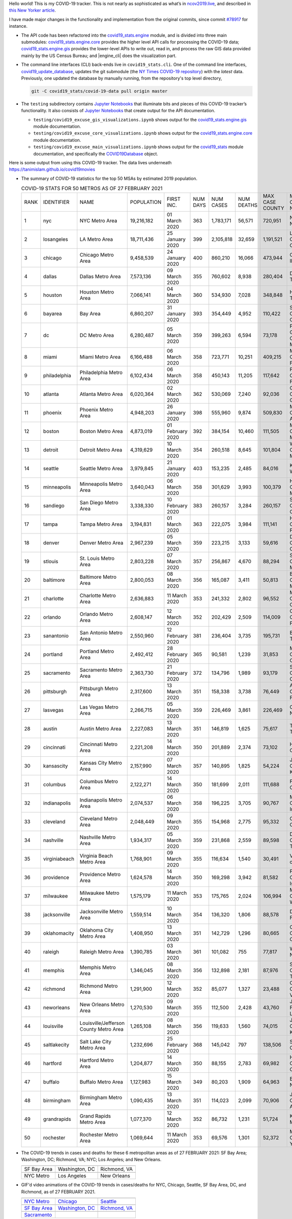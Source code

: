 Hello world! This is my COVID-19 tracker. This is not nearly as sophisticated as what’s in `ncov2019.live`_, and described in `this New Yorker article`_.

I have made major changes in the functionality and implementation from the original commits, since commit `#78917`_ for instance.

* The API code has been refactored into the |engine_main| module, and is divided into three main submodules: |engine_core| provides the higher level API calls for processing the COVID-19 data; |engine_gis| provides the lower-level APIs to write out, read in, and process the raw GIS data provided mainly by the US Census Bureau; and |engine_cli| does the visualization part.

* The command line interfaces (CLI) back-ends live in ``covid19_stats.cli``. One of the command line interfaces, `covid19_update_database`_, updates the git submodule (the `NY Times COVID-19 repository`_) with the *latest* data. Previously, one updated the database by manually running, from the repository's top level directory,

  .. code-block:: console

     git -C covid19_stats/covid-19-data pull origin master
  
* The ``testing`` subdirectory contains `Jupyter Notebooks`_ that illuminate bits and pieces of this COVID-19 tracker’s functionality. It also consists of `Jupyter Notebooks <https://jupyter.org>`_ that create output for the API documentation.

  * ``testing/covid19_excuse_gis_visualizations.ipynb`` shows output for the |engine_gis| module documentation.
  * ``testing/covid19_excuse_core_visualizations.ipynb`` shows output for the |engine_core| module documentation.
  * ``testing/covid19_excuse_main_visualizations.ipynb`` shows output for the |engine_top| module documentation, and specifically the `COVID19Database <https://tanimislam.github.io/covid19_stats/api/api.html#covid19_stats.COVID19Database>`_ object.

Here is some output from using this COVID-19 tracker. The data lives underneath `https://tanimislam.github.io/covid19movies <https://tanimislam.github.io/covid19movies>`_

* The summary of COVID-19 statistics for the top 50 MSAs by estimated 2019 population.
  
  .. list-table:: COVID-19 STATS FOR 50 METROS AS OF 27 FEBRUARY 2021
     :widths: auto

     * - RANK
       - IDENTIFIER
       - NAME
       - POPULATION
       - FIRST INC.
       - NUM DAYS
       - NUM CASES
       - NUM DEATHS
       - MAX CASE COUNTY
       - MAX CASE COUNTY NAME
     * - 1
       - nyc
       - NYC Metro Area
       - 19,216,182
       - 01 March 2020
       - 363
       - 1,783,171
       - 56,571
       - 720,951
       - New York City, New York
     * - 2
       - losangeles
       - LA Metro Area
       - 18,711,436
       - 25 January 2020
       - 399
       - 2,105,818
       - 32,659
       - 1,191,521
       - Los Angeles County, California
     * - 3
       - chicago
       - Chicago Metro Area
       - 9,458,539
       - 24 January 2020
       - 400
       - 860,210
       - 16,066
       - 473,944
       - Cook County, Illinois
     * - 4
       - dallas
       - Dallas Metro Area
       - 7,573,136
       - 09 March 2020
       - 355
       - 760,602
       - 8,938
       - 280,404
       - Dallas County, Texas
     * - 5
       - houston
       - Houston Metro Area
       - 7,066,141
       - 04 March 2020
       - 360
       - 534,930
       - 7,028
       - 348,848
       - Harris County, Texas
     * - 6
       - bayarea
       - Bay Area
       - 6,860,207
       - 31 January 2020
       - 393
       - 354,449
       - 4,952
       - 110,422
       - Santa Clara County, California
     * - 7
       - dc
       - DC Metro Area
       - 6,280,487
       - 05 March 2020
       - 359
       - 399,263
       - 6,594
       - 73,178
       - Prince George's County, Maryland
     * - 8
       - miami
       - Miami Metro Area
       - 6,166,488
       - 06 March 2020
       - 358
       - 723,771
       - 10,251
       - 409,215
       - Miami-Dade County, Florida
     * - 9
       - philadelphia
       - Philadelphia Metro Area
       - 6,102,434
       - 06 March 2020
       - 358
       - 450,143
       - 11,205
       - 117,642
       - Philadelphia County, Pennsylvania
     * - 10
       - atlanta
       - Atlanta Metro Area
       - 6,020,364
       - 02 March 2020
       - 362
       - 530,069
       - 7,240
       - 92,036
       - Gwinnett County, Georgia
     * - 11
       - phoenix
       - Phoenix Metro Area
       - 4,948,203
       - 26 January 2020
       - 398
       - 555,960
       - 9,874
       - 509,830
       - Maricopa County, Arizona
     * - 12
       - boston
       - Boston Metro Area
       - 4,873,019
       - 01 February 2020
       - 392
       - 384,154
       - 10,460
       - 111,505
       - Middlesex County, Massachusetts
     * - 13
       - detroit
       - Detroit Metro Area
       - 4,319,629
       - 10 March 2020
       - 354
       - 260,518
       - 8,645
       - 101,804
       - Wayne County, Michigan
     * - 14
       - seattle
       - Seattle Metro Area
       - 3,979,845
       - 21 January 2020
       - 403
       - 153,235
       - 2,485
       - 84,016
       - King County, Washington
     * - 15
       - minneapolis
       - Minneapolis Metro Area
       - 3,640,043
       - 06 March 2020
       - 358
       - 301,629
       - 3,993
       - 100,379
       - Hennepin County, Minnesota
     * - 16
       - sandiego
       - San Diego Metro Area
       - 3,338,330
       - 10 February 2020
       - 383
       - 260,157
       - 3,284
       - 260,157
       - San Diego County, California
     * - 17
       - tampa
       - Tampa Metro Area
       - 3,194,831
       - 01 March 2020
       - 363
       - 222,075
       - 3,984
       - 111,141
       - Hillsborough County, Florida
     * - 18
       - denver
       - Denver Metro Area
       - 2,967,239
       - 05 March 2020
       - 359
       - 223,215
       - 3,133
       - 59,616
       - Denver County, Colorado
     * - 19
       - stlouis
       - St. Louis Metro Area
       - 2,803,228
       - 07 March 2020
       - 357
       - 256,867
       - 4,670
       - 88,294
       - St. Louis County, Missouri
     * - 20
       - baltimore
       - Baltimore Metro Area
       - 2,800,053
       - 08 March 2020
       - 356
       - 165,087
       - 3,411
       - 50,813
       - Baltimore County, Maryland
     * - 21
       - charlotte
       - Charlotte Metro Area
       - 2,636,883
       - 11 March 2020
       - 353
       - 241,332
       - 2,802
       - 96,552
       - Mecklenburg County, North Carolina
     * - 22
       - orlando
       - Orlando Metro Area
       - 2,608,147
       - 12 March 2020
       - 352
       - 202,429
       - 2,509
       - 114,009
       - Orange County, Florida
     * - 23
       - sanantonio
       - San Antonio Metro Area
       - 2,550,960
       - 12 February 2020
       - 381
       - 236,404
       - 3,735
       - 195,731
       - Bexar County, Texas
     * - 24
       - portland
       - Portland Metro Area
       - 2,492,412
       - 28 February 2020
       - 365
       - 90,581
       - 1,239
       - 31,853
       - Multnomah County, Oregon
     * - 25
       - sacramento
       - Sacramento Metro Area
       - 2,363,730
       - 21 February 2020
       - 372
       - 134,796
       - 1,989
       - 93,179
       - Sacramento County, California
     * - 26
       - pittsburgh
       - Pittsburgh Metro Area
       - 2,317,600
       - 13 March 2020
       - 351
       - 158,338
       - 3,738
       - 76,449
       - Allegheny County, Pennsylvania
     * - 27
       - lasvegas
       - Las Vegas Metro Area
       - 2,266,715
       - 05 March 2020
       - 359
       - 226,469
       - 3,861
       - 226,469
       - Clark County, Nevada
     * - 28
       - austin
       - Austin Metro Area
       - 2,227,083
       - 13 March 2020
       - 351
       - 146,819
       - 1,625
       - 75,617
       - Travis County, Texas
     * - 29
       - cincinnati
       - Cincinnati Metro Area
       - 2,221,208
       - 14 March 2020
       - 350
       - 201,889
       - 2,374
       - 73,102
       - Hamilton County, Ohio
     * - 30
       - kansascity
       - Kansas City Metro Area
       - 2,157,990
       - 07 March 2020
       - 357
       - 140,895
       - 1,825
       - 54,224
       - Johnson County, Kansas
     * - 31
       - columbus
       - Columbus Metro Area
       - 2,122,271
       - 14 March 2020
       - 350
       - 181,699
       - 2,011
       - 111,688
       - Franklin County, Ohio
     * - 32
       - indianapolis
       - Indianapolis Metro Area
       - 2,074,537
       - 06 March 2020
       - 358
       - 196,225
       - 3,705
       - 90,767
       - Marion County, Indiana
     * - 33
       - cleveland
       - Cleveland Metro Area
       - 2,048,449
       - 09 March 2020
       - 355
       - 154,968
       - 2,775
       - 95,332
       - Cuyahoga County, Ohio
     * - 34
       - nashville
       - Nashville Metro Area
       - 1,934,317
       - 05 March 2020
       - 359
       - 231,868
       - 2,559
       - 89,598
       - Davidson County, Tennessee
     * - 35
       - virginiabeach
       - Virginia Beach Metro Area
       - 1,768,901
       - 09 March 2020
       - 355
       - 116,634
       - 1,540
       - 30,491
       - Virginia Beach city, Virginia
     * - 36
       - providence
       - Providence Metro Area
       - 1,624,578
       - 14 March 2020
       - 350
       - 169,298
       - 3,942
       - 81,582
       - Providence County, Rhode Island
     * - 37
       - milwaukee
       - Milwaukee Metro Area
       - 1,575,179
       - 11 March 2020
       - 353
       - 175,765
       - 2,024
       - 106,994
       - Milwaukee County, Wisconsin
     * - 38
       - jacksonville
       - Jacksonville Metro Area
       - 1,559,514
       - 10 March 2020
       - 354
       - 136,320
       - 1,806
       - 88,578
       - Duval County, Florida
     * - 39
       - oklahomacity
       - Oklahoma City Metro Area
       - 1,408,950
       - 13 March 2020
       - 351
       - 142,729
       - 1,296
       - 80,665
       - Oklahoma County, Oklahoma
     * - 40
       - raleigh
       - Raleigh Metro Area
       - 1,390,785
       - 03 March 2020
       - 361
       - 101,082
       - 755
       - 77,817
       - Wake County, North Carolina
     * - 41
       - memphis
       - Memphis Metro Area
       - 1,346,045
       - 08 March 2020
       - 356
       - 132,898
       - 2,181
       - 87,976
       - Shelby County, Tennessee
     * - 42
       - richmond
       - Richmond Metro Area
       - 1,291,900
       - 12 March 2020
       - 352
       - 85,077
       - 1,327
       - 23,488
       - Chesterfield County, Virginia
     * - 43
       - neworleans
       - New Orleans Metro Area
       - 1,270,530
       - 09 March 2020
       - 355
       - 112,500
       - 2,428
       - 43,760
       - Jefferson Parish, Louisiana
     * - 44
       - louisville
       - Louisville/Jefferson County Metro Area
       - 1,265,108
       - 08 March 2020
       - 356
       - 119,633
       - 1,560
       - 74,015
       - Jefferson County, Kentucky
     * - 45
       - saltlakecity
       - Salt Lake City Metro Area
       - 1,232,696
       - 25 February 2020
       - 368
       - 145,042
       - 797
       - 138,506
       - Salt Lake County, Utah
     * - 46
       - hartford
       - Hartford Metro Area
       - 1,204,877
       - 14 March 2020
       - 350
       - 88,155
       - 2,783
       - 69,982
       - Hartford County, Connecticut
     * - 47
       - buffalo
       - Buffalo Metro Area
       - 1,127,983
       - 15 March 2020
       - 349
       - 80,203
       - 1,909
       - 64,963
       - Erie County, New York
     * - 48
       - birmingham
       - Birmingham Metro Area
       - 1,090,435
       - 13 March 2020
       - 351
       - 114,023
       - 2,099
       - 70,906
       - Jefferson County, Alabama
     * - 49
       - grandrapids
       - Grand Rapids Metro Area
       - 1,077,370
       - 12 March 2020
       - 352
       - 86,732
       - 1,231
       - 51,724
       - Kent County, Michigan
     * - 50
       - rochester
       - Rochester Metro Area
       - 1,069,644
       - 11 March 2020
       - 353
       - 69,576
       - 1,301
       - 52,372
       - Monroe County, New York

.. _png_figures:
	 
* The COVID-19 trends in cases and deaths for these 6 metropolitan areas as of 27 FEBRUARY 2021: SF Bay Area; Washington, DC; Richmond, VA; NYC; Los Angeles; and New Orleans.

  .. list-table::
     :widths: auto

     * - |cds_bayarea|
       - |cds_dc|
       - |cds_richmond|
     * - SF Bay Area
       - Washington, DC
       - Richmond, VA
     * - |cds_nyc|
       - |cds_losangeles|
       - |cds_neworleans|
     * - NYC Metro
       - Los Angeles
       - New Orleans

.. _gif_animations:
  
* GIF'd video animations of the COVID-19 trends in cases/deaths for NYC, Chicago, Seattle, SF Bay Area, DC, and Richmond, as of 27 FEBRUARY 2021.	  

  .. list-table::
     :widths: auto

     * - |anim_gif_nyc|
       - |anim_gif_chicago|
       - |anim_gif_seattle|
     * - `NYC Metro <https://tanimislam.github.io/covid19movies/covid19_nyc_LATEST.mp4>`_
       - `Chicago <https://tanimislam.github.io/covid19movies/covid19_chicago_LATEST.mp4>`_
       - `Seattle <https://tanimislam.github.io/covid19movies/covid19_seattle_LATEST.mp4>`_
     * - |anim_gif_bayarea|
       - |anim_gif_dc|
       - |anim_gif_richmond|
     * - `SF Bay Area <https://tanimislam.github.io/covid19movies/covid19_bayarea_LATEST.mp4>`_
       - `Washington, DC <https://tanimislam.github.io/covid19movies/covid19_dc_LATEST.mp4>`_
       - `Richmond, VA <https://tanimislam.github.io/covid19movies/covid19_richmond_LATEST.mp4>`_
     * - |anim_gif_sacramento|
       -
       -
     * - `Sacramento <https://tanimislam.github.io/covid19movies/covid19_sacramento_LATEST.mp4>`_
       -
       -

  And here is the animation for the continental United States as of 27 FEBRUARY 2021

  .. list-table::
     :widths: auto

     * - |anim_gif_conus|
     * - `Continental United States <https://tanimislam.github.io/covid19movies/covid19_conus_LATEST.mp4>`_

* GIF'd video animations of the COVID-19 trends in cases/deaths for California, Texas, Florida, and Virginia, as of 27 FEBRUARY 2021.

  .. list-table::
     :widths: auto

     * - |anim_gif_california|
       - |anim_gif_texas|
     * - `California <https://tanimislam.github.io/covid19movies/covid19_california_LATEST.mp4>`_
       - `Texas <https://tanimislam.github.io/covid19movies/covid19_texas_LATEST.mp4>`_
     * - |anim_gif_florida|
       - |anim_gif_virginia|
     * - `Florida <https://tanimislam.github.io/covid19movies/covid19_florida_LATEST.mp4>`_
       - `Virginia <https://tanimislam.github.io/covid19movies/covid19_virginia_LATEST.mp4>`_

The comprehensive documentation lives in HTML created with Sphinx_, and now in the `COVID-19 Stats GitHub Page`_ for this project. To generate the documentation,

* Go to the ``docs`` subdirectory.
* In that directory, run ``make html``.
* Load ``docs/build/html/index.html`` into a browser to see the documentation.
  
.. _`NY Times COVID-19 repository`: https://github.com/nytimes/covid-19-data
.. _`ncov2019.live`: https://ncov2019.live
.. _`this New Yorker article`: https://www.newyorker.com/magazine/2020/03/30/the-high-schooler-who-became-a-covid-19-watchdog
.. _`#78917`: https://github.com/tanimislam/covid19_stats/commit/78917dd20c43bd65320cf51958fa481febef4338
.. _`Jupyter Notebooks`: https://jupyter.org
.. _Basemap: https://matplotlib.org/basemap
.. _`Github flavored Markdown`: https://github.github.com/gfm
.. _reStructuredText: https://docutils.sourceforge.io/rst.html
.. _`Pandas DataFrame`: https://pandas.pydata.org/pandas-docs/stable/reference/api/pandas.DataFrame.htm
.. _MP4: https://en.wikipedia.org/wiki/MPEG-4_Part_14
.. _Sphinx: https://www.sphinx-doc.org/en/master
.. _`COVID-19 Stats GitHub Page`: https://tanimislam.github.io/covid19_stats


.. STATIC IMAGES

.. |cds_bayarea| image:: https://tanimislam.github.io/covid19movies/covid19_bayarea_cds_LATEST.png
   :width: 100%
   :align: middle

.. |cds_dc| image:: https://tanimislam.github.io/covid19movies/covid19_dc_cds_LATEST.png
   :width: 100%
   :align: middle

.. |cds_richmond| image:: https://tanimislam.github.io/covid19movies/covid19_richmond_cds_LATEST.png
   :width: 100%
   :align: middle

.. |cds_nyc| image:: https://tanimislam.github.io/covid19movies/covid19_nyc_cds_LATEST.png
   :width: 100%
   :align: middle

.. |cds_losangeles| image:: https://tanimislam.github.io/covid19movies/covid19_losangeles_cds_LATEST.png
   :width: 100%
   :align: middle

.. |cds_neworleans| image:: https://tanimislam.github.io/covid19movies/covid19_neworleans_cds_LATEST.png
   :width: 100%
   :align: middle
	   
.. GIF ANIMATIONS MSA

.. |anim_gif_nyc| image:: https://tanimislam.github.io/covid19movies/covid19_nyc_LATEST.gif
   :width: 100%
   :align: middle

.. |anim_gif_chicago| image:: https://tanimislam.github.io/covid19movies/covid19_chicago_LATEST.gif
   :width: 100%
   :align: middle

.. |anim_gif_seattle| image:: https://tanimislam.github.io/covid19movies/covid19_seattle_LATEST.gif
   :width: 100%
   :align: middle

.. |anim_gif_bayarea| image:: https://tanimislam.github.io/covid19movies/covid19_bayarea_LATEST.gif
   :width: 100%
   :align: middle

.. |anim_gif_dc| image:: https://tanimislam.github.io/covid19movies/covid19_dc_LATEST.gif
   :width: 100%
   :align: middle

.. |anim_gif_richmond| image:: https://tanimislam.github.io/covid19movies/covid19_richmond_LATEST.gif
   :width: 100%
   :align: middle

.. |anim_gif_sacramento| image:: https://tanimislam.github.io/covid19movies/covid19_sacramento_LATEST.gif
   :width: 100%
   :align: middle

.. GIF ANIMATIONS CONUS

.. |anim_gif_conus| image:: https://tanimislam.github.io/covid19movies/covid19_conus_LATEST.gif
   :width: 100%
   :align: middle

.. GIF ANIMATIONS STATE

.. |anim_gif_california| image:: https://tanimislam.github.io/covid19movies/covid19_california_LATEST.gif
   :width: 100%
   :align: middle

.. |anim_gif_texas| image:: https://tanimislam.github.io/covid19movies/covid19_texas_LATEST.gif
   :width: 100%
   :align: middle

.. |anim_gif_florida| image:: https://tanimislam.github.io/covid19movies/covid19_florida_LATEST.gif
   :width: 100%
   :align: middle

.. |anim_gif_virginia| image:: https://tanimislam.github.io/covid19movies/covid19_virginia_LATEST.gif
   :width: 100%
   :align: middle

.. _`covid19_update_database`: https://tanimislam.github.io/covid19_stats/cli/covid19_update_database.html#covid19-update-database

.. |engine_gis|  replace:: `covid19_stats.engine.gis`_
.. |engine_main| replace:: `covid19_stats.engine`_
.. |engine_core| replace:: `covid19_stats.engine.core`_
.. |engine_viz|  replace:: `covid19_stats.engine.viz`_
.. |engine_top|  replace:: `covid19_stats`_
.. _`covid19_stats.engine.gis`: https://tanimislam.github.io/covid19_stats/api/api.html#covid19-stats-engine-gis-module
.. _`covid19_stats.engine`: https://tanimislam.github.io/covid19_stats/api/api.html#covid19-stats-engine-module
.. _`covid19_stats.engine.core`: https://tanimislam.github.io/covid19_stats/api/api.html#covid19-stats-engine-core-module
.. _`covid19_stats.engine.viz`: https://tanimislam.github.io/covid19_stats/api/api.html#covid19-stats-engine-viz-module
.. _`covid19_stats`: https://tanimislam.github.io/covid19_stats/api/api.html#covid19-stats-module
